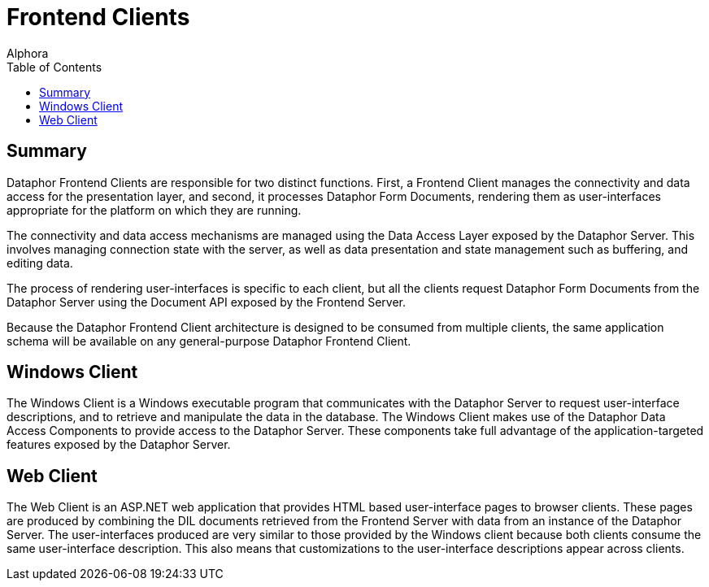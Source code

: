 = Frontend Clients
:author: Alphora
:doctype: book
:toc:
:icons:
:data-uri:
:lang: en
:encoding: iso-8859-1

[[DUGP1ProductTour-FrontendClients]]
== Summary

Dataphor Frontend Clients are responsible for two distinct functions.
First, a Frontend Client manages the connectivity and data access for
the presentation layer, and second, it processes Dataphor Form
Documents, rendering them as user-interfaces appropriate for the
platform on which they are running.

The connectivity and data access mechanisms are managed using the Data
Access Layer exposed by the Dataphor Server. This involves managing
connection state with the server, as well as data presentation and state
management such as buffering, and editing data.

The process of rendering user-interfaces is specific to each client, but
all the clients request Dataphor Form Documents from the Dataphor Server
using the Document API exposed by the Frontend Server.

Because the Dataphor Frontend Client architecture is designed to be
consumed from multiple clients, the same application schema will be
available on any general-purpose Dataphor Frontend Client.

[[DUGP1ProductTour-FrontendClients-WindowsClient]]
== Windows Client

The Windows Client is a Windows executable program that communicates
with the Dataphor Server to request user-interface descriptions, and to
retrieve and manipulate the data in the database. The Windows Client
makes use of the Dataphor Data Access Components to provide access to
the Dataphor Server. These components take full advantage of the
application-targeted features exposed by the Dataphor Server.

[[DUGP1ProductTour-FrontendClients-WebClient]]
== Web Client

The Web Client is an ASP.NET web application that provides HTML based
user-interface pages to browser clients. These pages are produced by
combining the DIL documents retrieved from the Frontend Server with data
from an instance of the Dataphor Server. The user-interfaces produced
are very similar to those provided by the Windows client because both
clients consume the same user-interface description. This also means
that customizations to the user-interface descriptions appear across
clients.
